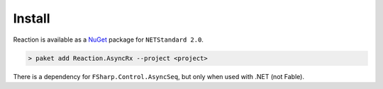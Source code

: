 =======
Install
=======

Reaction is available as a `NuGet
<https://www.nuget.org/packages/Reaction/>`_ package for ``NETStandard
2.0``.

.. code:: bash

    > paket add Reaction.AsyncRx --project <project>

There is a dependency for ``FSharp.Control.AsyncSeq``, but only when
used with .NET (not Fable).
